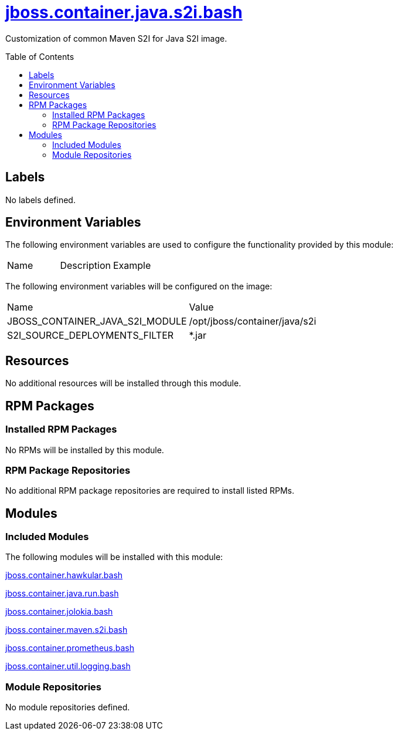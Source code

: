 ////
    AUTOGENERATED FILE - this file was generated via ./gen_template_docs.py.
    Changes to .adoc or HTML files may be overwritten! Please change the
    generator or the input template (./*.jinja)
////



= link:./module.yaml[jboss.container.java.s2i.bash]
:toc:
:toc-placement!:
:toclevels: 5

Customization of common Maven S2I for Java S2I image.

toc::[]

== Labels
No labels defined.


== Environment Variables

The following environment variables are used to configure the functionality provided by this module:

|=======================================================================
|Name |Description |Example
|=======================================================================

The following environment variables will be configured on the image:
|=======================================================================
|Name |Value
|JBOSS_CONTAINER_JAVA_S2I_MODULE |/opt/jboss/container/java/s2i
|S2I_SOURCE_DEPLOYMENTS_FILTER |*.jar
|=======================================================================

== Resources
No additional resources will be installed through this module.

== RPM Packages

=== Installed RPM Packages
No RPMs will be installed by this module.

=== RPM Package Repositories
No additional RPM package repositories are required to install listed RPMs.

== Modules

=== Included Modules

The following modules will be installed with this module:

link:../../../../../jboss/container/hawkular/bash/README.adoc[jboss.container.hawkular.bash]

link:../../../../../jboss/container/java/run/bash/README.adoc[jboss.container.java.run.bash]

link:../../../../../jboss/container/jolokia/bash/README.adoc[jboss.container.jolokia.bash]

link:../../../../../jboss/container/maven/s2i/bash/README.adoc[jboss.container.maven.s2i.bash]

link:../../../../../jboss/container/prometheus/bash/README.adoc[jboss.container.prometheus.bash]

link:../../../../../jboss/container/util/logging/bash/README.adoc[jboss.container.util.logging.bash]

=== Module Repositories
No module repositories defined.
